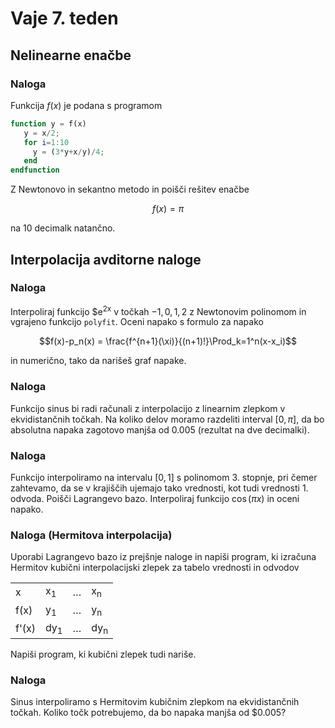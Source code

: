 * Vaje 7. teden
** Nelinearne enačbe
*** Naloga
Funkcija $f(x)$ je podana s programom
#+BEGIN_SRC octave
function y = f(x)
   y = x/2;
   for i=1:10
     y = (3*y+x/y)/4;
   end
endfunction
#+END_SRC
Z Newtonovo in sekantno metodo in poišči rešitev enačbe

\[f(x) = \pi\]

na 10 decimalk natančno.
** Interpolacija avditorne naloge
*** Naloga
Interpoliraj funkcijo $e^{2x} v točkah $-1, 0, 1, 2$ z Newtonovim polinomom in
vgrajeno funkcijo =polyfit=. Oceni napako s formulo za napako

\[f(x)-p_n(x) = \frac{f^{n+1}(\xi)}{(n+1)!}\Prod_k=1^n(x-x_i)\]

in numerično, tako da narišeš graf napake.
*** Naloga
Funkcijo sinus bi radi računali z interpolacijo z linearnim zlepkom v
ekvidistančnih točkah. Na koliko delov moramo razdeliti interval $[0,\pi]$, da
bo absolutna napaka zagotovo manjša od $0.005$ (rezultat na dve decimalki).
*** Naloga
Funkcijo interpoliramo na intervalu $[0,1]$ s polinomom 3. stopnje, pri čemer
zahtevamo, da se v krajiščih ujemajo tako vrednosti, kot tudi vrednosti 1.
odvoda. Poišči Lagrangevo bazo. 
Interpoliraj funkcijo $\cos(\pi x)$ in oceni napako.
*** Naloga (Hermitova interpolacija)
Uporabi Lagrangevo bazo iz prejšnje naloge in napiši program, ki izračuna
Hermitov kubični interpolacijski zlepek za tabelo vrednosti in odvodov

| x     | x_1  | \ldots | x_n  |
| f(x)  | y_1  | \ldots | y_n  |
| f'(x) | dy_1 | \ldots | dy_n | 

Napiši program, ki kubični zlepek tudi nariše.
*** Naloga
Sinus interpoliramo s Hermitovim kubičnim zlepkom na ekvidistančnih točkah.
Koliko točk potrebujemo, da bo napaka manjša od $0.005?
